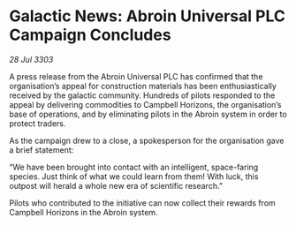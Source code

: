 * Galactic News: Abroin Universal PLC Campaign Concludes

/28 Jul 3303/

A press release from the Abroin Universal PLC has confirmed that the organisation’s appeal for construction materials has been enthusiastically received by the galactic community. Hundreds of pilots responded to the appeal by delivering commodities to Campbell Horizons, the organisation’s base of operations, and by eliminating pilots in the Abroin system in order to protect traders. 

As the campaign drew to a close, a spokesperson for the organisation gave a brief statement: 

“We have been brought into contact with an intelligent, space-faring species. Just think of what we could learn from them! With luck, this outpost will herald a whole new era of scientific research.” 

Pilots who contributed to the initiative can now collect their rewards from Campbell Horizons in the Abroin system.